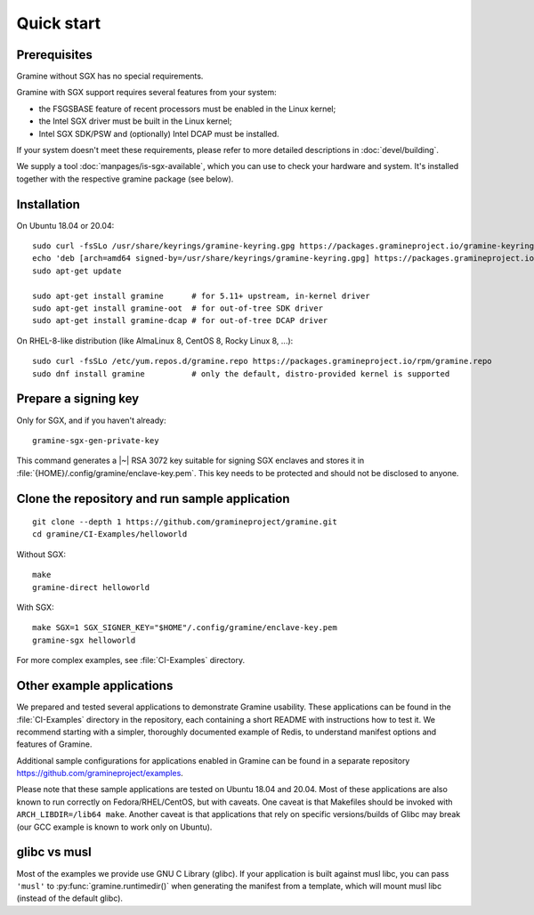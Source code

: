 Quick start
===========

.. highlight:: sh

Prerequisites
-------------

Gramine without SGX has no special requirements.

Gramine with SGX support requires several features from your system:

- the FSGSBASE feature of recent processors must be enabled in the Linux kernel;
- the Intel SGX driver must be built in the Linux kernel;
- Intel SGX SDK/PSW and (optionally) Intel DCAP must be installed.

If your system doesn't meet these requirements, please refer to more detailed
descriptions in :doc:`devel/building`.

We supply a tool :doc:`manpages/is-sgx-available`, which you can use to check
your hardware and system. It's installed together with the respective gramine
package (see below).

Installation
------------

On Ubuntu 18.04 or 20.04::

   sudo curl -fsSLo /usr/share/keyrings/gramine-keyring.gpg https://packages.gramineproject.io/gramine-keyring.gpg
   echo 'deb [arch=amd64 signed-by=/usr/share/keyrings/gramine-keyring.gpg] https://packages.gramineproject.io/ stable main' | sudo tee /etc/apt/sources.list.d/gramine.list
   sudo apt-get update

   sudo apt-get install gramine      # for 5.11+ upstream, in-kernel driver
   sudo apt-get install gramine-oot  # for out-of-tree SDK driver
   sudo apt-get install gramine-dcap # for out-of-tree DCAP driver

On RHEL-8-like distribution (like AlmaLinux 8, CentOS 8, Rocky Linux 8, ...)::

   sudo curl -fsSLo /etc/yum.repos.d/gramine.repo https://packages.gramineproject.io/rpm/gramine.repo
   sudo dnf install gramine          # only the default, distro-provided kernel is supported

Prepare a signing key
---------------------

Only for SGX, and if you haven't already::

   gramine-sgx-gen-private-key

This command generates a |~| RSA 3072 key suitable for signing SGX enclaves and
stores it in :file:`{HOME}/.config/gramine/enclave-key.pem`. This key needs to
be protected and should not be disclosed to anyone.

Clone the repository and run sample application
-----------------------------------------------

::

   git clone --depth 1 https://github.com/gramineproject/gramine.git
   cd gramine/CI-Examples/helloworld

Without SGX::

   make
   gramine-direct helloworld

With SGX::

   make SGX=1 SGX_SIGNER_KEY="$HOME"/.config/gramine/enclave-key.pem
   gramine-sgx helloworld

For more complex examples, see :file:`CI-Examples` directory.

Other example applications
--------------------------

We prepared and tested several applications to demonstrate Gramine usability.
These applications can be found in the :file:`CI-Examples` directory in the
repository, each containing a short README with instructions how to test it. We
recommend starting with a simpler, thoroughly documented example of Redis, to
understand manifest options and features of Gramine.

Additional sample configurations for applications enabled in Gramine can be
found in a separate repository https://github.com/gramineproject/examples.

Please note that these sample applications are tested on Ubuntu 18.04 and 20.04.
Most of these applications are also known to run correctly on
Fedora/RHEL/CentOS, but with caveats. One caveat is that Makefiles should be
invoked with ``ARCH_LIBDIR=/lib64 make``. Another caveat is that applications
that rely on specific versions/builds of Glibc may break (our GCC example is
known to work only on Ubuntu).

glibc vs musl
-------------

Most of the examples we provide use GNU C Library (glibc). If your application
is built against musl libc, you can pass ``'musl'`` to
:py:func:`gramine.runtimedir()` when generating the manifest from a template,
which will mount musl libc (instead of the default glibc).
